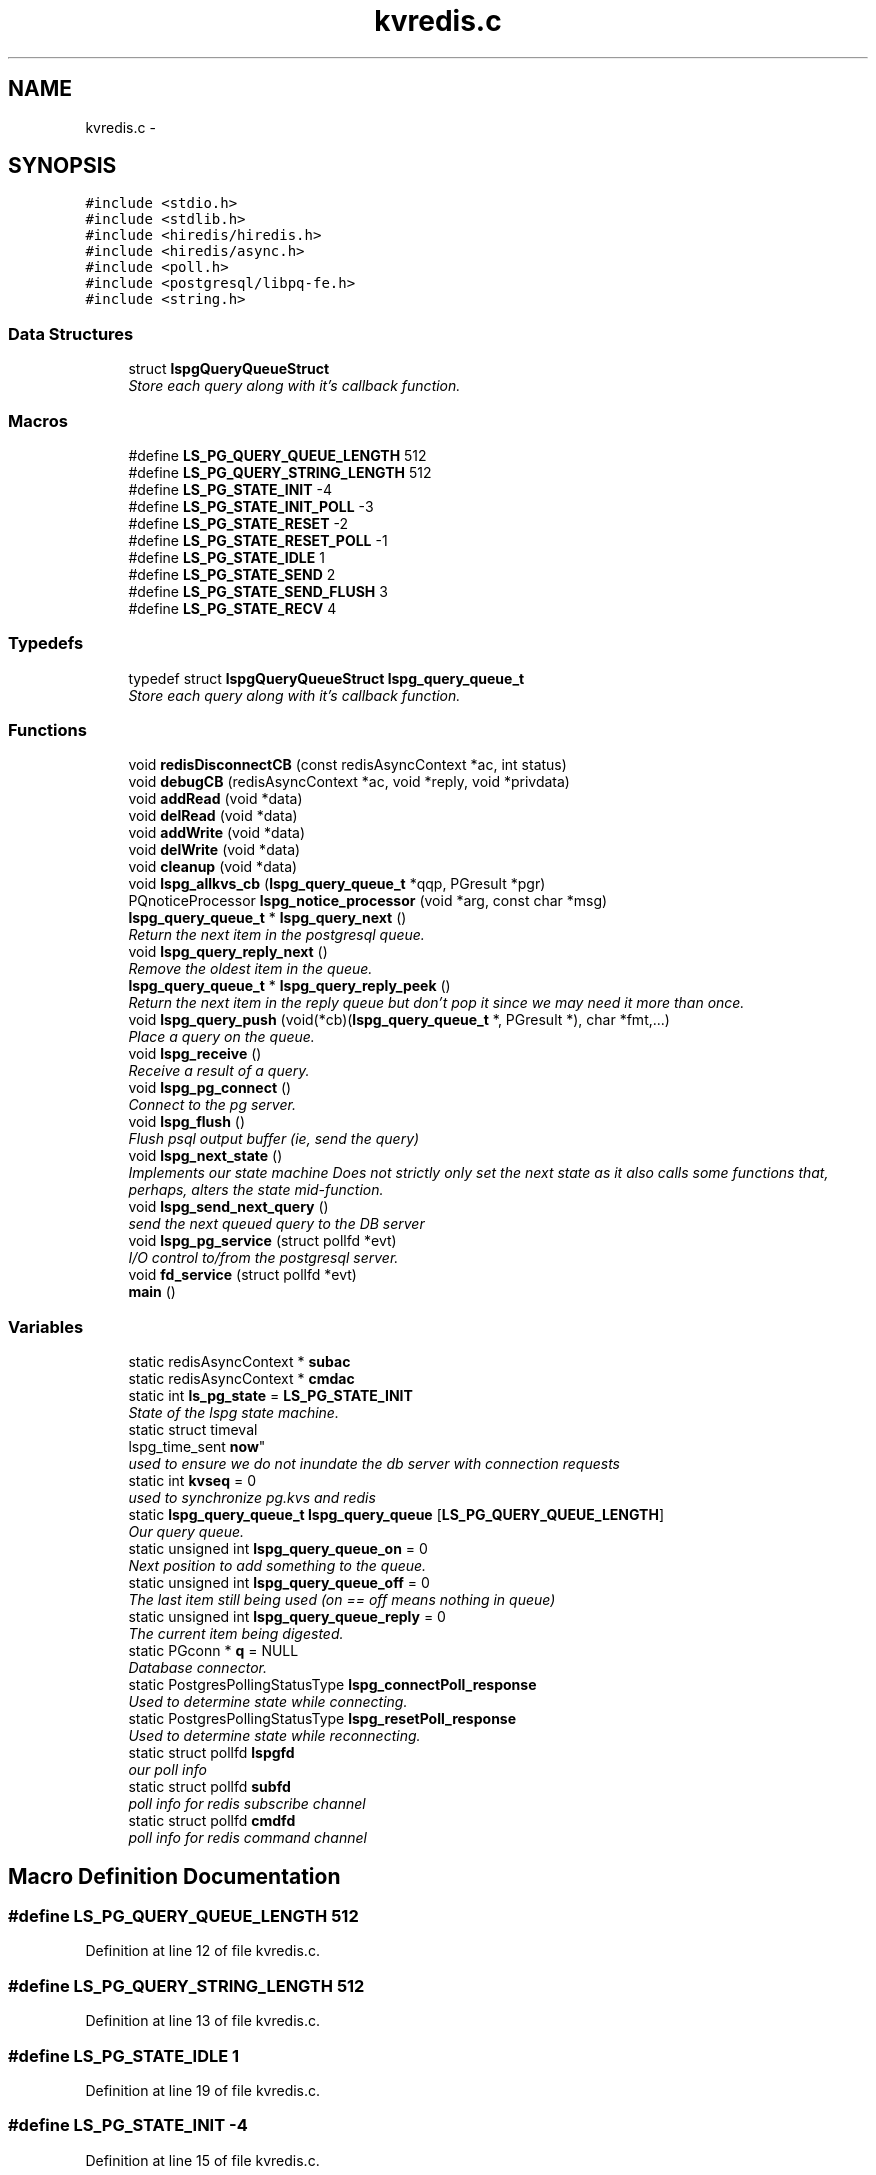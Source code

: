 .TH "kvredis.c" 3 "Wed Jan 23 2013" "LS-CAT PGPMAC" \" -*- nroff -*-
.ad l
.nh
.SH NAME
kvredis.c \- 
.SH SYNOPSIS
.br
.PP
\fC#include <stdio\&.h>\fP
.br
\fC#include <stdlib\&.h>\fP
.br
\fC#include <hiredis/hiredis\&.h>\fP
.br
\fC#include <hiredis/async\&.h>\fP
.br
\fC#include <poll\&.h>\fP
.br
\fC#include <postgresql/libpq-fe\&.h>\fP
.br
\fC#include <string\&.h>\fP
.br

.SS "Data Structures"

.in +1c
.ti -1c
.RI "struct \fBlspgQueryQueueStruct\fP"
.br
.RI "\fIStore each query along with it's callback function\&. \fP"
.in -1c
.SS "Macros"

.in +1c
.ti -1c
.RI "#define \fBLS_PG_QUERY_QUEUE_LENGTH\fP   512"
.br
.ti -1c
.RI "#define \fBLS_PG_QUERY_STRING_LENGTH\fP   512"
.br
.ti -1c
.RI "#define \fBLS_PG_STATE_INIT\fP   -4"
.br
.ti -1c
.RI "#define \fBLS_PG_STATE_INIT_POLL\fP   -3"
.br
.ti -1c
.RI "#define \fBLS_PG_STATE_RESET\fP   -2"
.br
.ti -1c
.RI "#define \fBLS_PG_STATE_RESET_POLL\fP   -1"
.br
.ti -1c
.RI "#define \fBLS_PG_STATE_IDLE\fP   1"
.br
.ti -1c
.RI "#define \fBLS_PG_STATE_SEND\fP   2"
.br
.ti -1c
.RI "#define \fBLS_PG_STATE_SEND_FLUSH\fP   3"
.br
.ti -1c
.RI "#define \fBLS_PG_STATE_RECV\fP   4"
.br
.in -1c
.SS "Typedefs"

.in +1c
.ti -1c
.RI "typedef struct \fBlspgQueryQueueStruct\fP \fBlspg_query_queue_t\fP"
.br
.RI "\fIStore each query along with it's callback function\&. \fP"
.in -1c
.SS "Functions"

.in +1c
.ti -1c
.RI "void \fBredisDisconnectCB\fP (const redisAsyncContext *ac, int status)"
.br
.ti -1c
.RI "void \fBdebugCB\fP (redisAsyncContext *ac, void *reply, void *privdata)"
.br
.ti -1c
.RI "void \fBaddRead\fP (void *data)"
.br
.ti -1c
.RI "void \fBdelRead\fP (void *data)"
.br
.ti -1c
.RI "void \fBaddWrite\fP (void *data)"
.br
.ti -1c
.RI "void \fBdelWrite\fP (void *data)"
.br
.ti -1c
.RI "void \fBcleanup\fP (void *data)"
.br
.ti -1c
.RI "void \fBlspg_allkvs_cb\fP (\fBlspg_query_queue_t\fP *qqp, PGresult *pgr)"
.br
.ti -1c
.RI "PQnoticeProcessor \fBlspg_notice_processor\fP (void *arg, const char *msg)"
.br
.ti -1c
.RI "\fBlspg_query_queue_t\fP * \fBlspg_query_next\fP ()"
.br
.RI "\fIReturn the next item in the postgresql queue\&. \fP"
.ti -1c
.RI "void \fBlspg_query_reply_next\fP ()"
.br
.RI "\fIRemove the oldest item in the queue\&. \fP"
.ti -1c
.RI "\fBlspg_query_queue_t\fP * \fBlspg_query_reply_peek\fP ()"
.br
.RI "\fIReturn the next item in the reply queue but don't pop it since we may need it more than once\&. \fP"
.ti -1c
.RI "void \fBlspg_query_push\fP (void(*cb)(\fBlspg_query_queue_t\fP *, PGresult *), char *fmt,\&.\&.\&.)"
.br
.RI "\fIPlace a query on the queue\&. \fP"
.ti -1c
.RI "void \fBlspg_receive\fP ()"
.br
.RI "\fIReceive a result of a query\&. \fP"
.ti -1c
.RI "void \fBlspg_pg_connect\fP ()"
.br
.RI "\fIConnect to the pg server\&. \fP"
.ti -1c
.RI "void \fBlspg_flush\fP ()"
.br
.RI "\fIFlush psql output buffer (ie, send the query) \fP"
.ti -1c
.RI "void \fBlspg_next_state\fP ()"
.br
.RI "\fIImplements our state machine Does not strictly only set the next state as it also calls some functions that, perhaps, alters the state mid-function\&. \fP"
.ti -1c
.RI "void \fBlspg_send_next_query\fP ()"
.br
.RI "\fIsend the next queued query to the DB server \fP"
.ti -1c
.RI "void \fBlspg_pg_service\fP (struct pollfd *evt)"
.br
.RI "\fII/O control to/from the postgresql server\&. \fP"
.ti -1c
.RI "void \fBfd_service\fP (struct pollfd *evt)"
.br
.ti -1c
.RI "\fBmain\fP ()"
.br
.in -1c
.SS "Variables"

.in +1c
.ti -1c
.RI "static redisAsyncContext * \fBsubac\fP"
.br
.ti -1c
.RI "static redisAsyncContext * \fBcmdac\fP"
.br
.ti -1c
.RI "static int \fBls_pg_state\fP = \fBLS_PG_STATE_INIT\fP"
.br
.RI "\fIState of the lspg state machine\&. \fP"
.ti -1c
.RI "static struct timeval 
.br
lspg_time_sent \fBnow\fP"
.br
.RI "\fIused to ensure we do not inundate the db server with connection requests \fP"
.ti -1c
.RI "static int \fBkvseq\fP = 0"
.br
.RI "\fIused to synchronize pg\&.kvs and redis \fP"
.ti -1c
.RI "static \fBlspg_query_queue_t\fP \fBlspg_query_queue\fP [\fBLS_PG_QUERY_QUEUE_LENGTH\fP]"
.br
.RI "\fIOur query queue\&. \fP"
.ti -1c
.RI "static unsigned int \fBlspg_query_queue_on\fP = 0"
.br
.RI "\fINext position to add something to the queue\&. \fP"
.ti -1c
.RI "static unsigned int \fBlspg_query_queue_off\fP = 0"
.br
.RI "\fIThe last item still being used (on == off means nothing in queue) \fP"
.ti -1c
.RI "static unsigned int \fBlspg_query_queue_reply\fP = 0"
.br
.RI "\fIThe current item being digested\&. \fP"
.ti -1c
.RI "static PGconn * \fBq\fP = NULL"
.br
.RI "\fIDatabase connector\&. \fP"
.ti -1c
.RI "static PostgresPollingStatusType \fBlspg_connectPoll_response\fP"
.br
.RI "\fIUsed to determine state while connecting\&. \fP"
.ti -1c
.RI "static PostgresPollingStatusType \fBlspg_resetPoll_response\fP"
.br
.RI "\fIUsed to determine state while reconnecting\&. \fP"
.ti -1c
.RI "static struct pollfd \fBlspgfd\fP"
.br
.RI "\fIour poll info \fP"
.ti -1c
.RI "static struct pollfd \fBsubfd\fP"
.br
.RI "\fIpoll info for redis subscribe channel \fP"
.ti -1c
.RI "static struct pollfd \fBcmdfd\fP"
.br
.RI "\fIpoll info for redis command channel \fP"
.in -1c
.SH "Macro Definition Documentation"
.PP 
.SS "#define LS_PG_QUERY_QUEUE_LENGTH   512"

.PP
Definition at line 12 of file kvredis\&.c\&.
.SS "#define LS_PG_QUERY_STRING_LENGTH   512"

.PP
Definition at line 13 of file kvredis\&.c\&.
.SS "#define LS_PG_STATE_IDLE   1"

.PP
Definition at line 19 of file kvredis\&.c\&.
.SS "#define LS_PG_STATE_INIT   -4"

.PP
Definition at line 15 of file kvredis\&.c\&.
.SS "#define LS_PG_STATE_INIT_POLL   -3"

.PP
Definition at line 16 of file kvredis\&.c\&.
.SS "#define LS_PG_STATE_RECV   4"

.PP
Definition at line 22 of file kvredis\&.c\&.
.SS "#define LS_PG_STATE_RESET   -2"

.PP
Definition at line 17 of file kvredis\&.c\&.
.SS "#define LS_PG_STATE_RESET_POLL   -1"

.PP
Definition at line 18 of file kvredis\&.c\&.
.SS "#define LS_PG_STATE_SEND   2"

.PP
Definition at line 20 of file kvredis\&.c\&.
.SS "#define LS_PG_STATE_SEND_FLUSH   3"

.PP
Definition at line 21 of file kvredis\&.c\&.
.SH "Typedef Documentation"
.PP 
.SS "typedef struct \fBlspgQueryQueueStruct\fP  \fBlspg_query_queue_t\fP"

.PP
Store each query along with it's callback function\&. All calls are asynchronous 
.SH "Function Documentation"
.PP 
.SS "void addRead (void *data)"

.PP
Definition at line 111 of file kvredis\&.c\&.
.PP
.nf
                          {
  struct pollfd *pfd;
  pfd = (struct pollfd *)data;
  pfd->events |= POLLIN;
}
.fi
.SS "void addWrite (void *data)"

.PP
Definition at line 121 of file kvredis\&.c\&.
.PP
.nf
                           {
  struct pollfd *pfd;
  pfd = (struct pollfd *)data;
  pfd->events |= POLLOUT;
}
.fi
.SS "void cleanup (void *data)"

.PP
Definition at line 131 of file kvredis\&.c\&.
.PP
.nf
                          {
  struct pollfd *pfd;
  pfd = (struct pollfd *)data;
  pfd->events &= ~(POLLOUT | POLLIN);
}
.fi
.SS "void debugCB (redisAsyncContext *ac, void *reply, void *privdata)"

.PP
Definition at line 63 of file kvredis\&.c\&.
.PP
.nf
                                                                  {
  static int indentlevel = 0;
  redisReply *r;
  int i;

  r = (redisReply *)reply;

  if( r == NULL) {
    printf( 'Null reply\&.  Odd\n');
    return;
  }
  
  switch( r->type) {
  case REDIS_REPLY_STATUS:
    printf( '%*sSTATUS: %s\n', indentlevel*4,'', r->str);
    break;

  case REDIS_REPLY_ERROR:
    printf( '%*sERROR: %s\n', indentlevel*4, '', r->str);
    break;

  case REDIS_REPLY_INTEGER:
    printf( '%*sInteger: %lld\n', indentlevel*4, '', r->integer);
    break;

  case REDIS_REPLY_NIL:
    printf( '%*s(nil)\n', indentlevel*4, '');
    break;

  case REDIS_REPLY_STRING:
    printf( '%*sSTRING: %s\n', indentlevel*4, '', r->str);
    break;

  case REDIS_REPLY_ARRAY:
    printf( '%*sARRAY of %d elements\n', indentlevel*4, '', (int)r->elements);
    indentlevel++;
    for( i=0; i<r->elements; i++) {
      debugCB( ac, r->element[i], NULL);
    }
    indentlevel--;
    break;
    
  default:
    printf( '%*sUnknown type %d\n', indentlevel*4,'', r->type);
    
  }
}
.fi
.SS "void delRead (void *data)"

.PP
Definition at line 116 of file kvredis\&.c\&.
.PP
.nf
                          {
  struct pollfd *pfd;
  pfd = (struct pollfd *)data;
  pfd->events &= ~POLLIN;
}
.fi
.SS "void delWrite (void *data)"

.PP
Definition at line 126 of file kvredis\&.c\&.
.PP
.nf
                           {
  struct pollfd *pfd;
  pfd = (struct pollfd *)data;
  pfd->events &= ~POLLOUT;
}
.fi
.SS "void fd_service (struct pollfd *evt)"

.PP
Definition at line 636 of file kvredis\&.c\&.
.PP
.nf
                                     {
  if( evt->fd == subac->c\&.fd) {
    if( evt->revents & POLLIN)
      redisAsyncHandleRead( subac);
    if( evt->revents & POLLOUT)
      redisAsyncHandleWrite( subac);
  }
  if( evt->fd == cmdac->c\&.fd) {
    if( evt->revents & POLLIN)
      redisAsyncHandleRead( cmdac);
    if( evt->revents & POLLOUT)
      redisAsyncHandleWrite( cmdac);
  }
  if( q && evt->fd == PQsocket( q))
    lspg_pg_service( evt);
}
.fi
.SS "void lspg_allkvs_cb (\fBlspg_query_queue_t\fP *qqp, PGresult *pgr)"

.PP
Definition at line 137 of file kvredis\&.c\&.
.PP
.nf
                                                             {
  int kvname_col, kvvalue_col, kvseq_col, kvdbrtype_col;
  int i;
  int seq;
  char *argv[8];
  
  kvname_col    = PQfnumber( pgr, 'rname');
  kvvalue_col   = PQfnumber( pgr, 'rvalue');
  kvseq_col     = PQfnumber( pgr, 'rseq');
  kvdbrtype_col = PQfnumber( pgr, 'rdbrtype');
  
  if( kvname_col == -1 || kvvalue_col == -1 || kvseq_col == -1 || kvdbrtype_col == -1) {
    fprintf( stderr, 'lspg_allkvs_cb: bad column number(s)\n');
    return;
  }

  redisAsyncCommand( cmdac, NULL, NULL, 'MULTI');
  for( i=0; i<PQntuples( pgr); i++) {
    seq = atoi( PQgetvalue( pgr, i, kvseq_col));
    kvseq = kvseq < seq ? seq : kvseq;

    argv[0] = 'HMSET';
    argv[1] = PQgetvalue( pgr, i, kvname_col);
    argv[2] = 'VALUE';
    argv[3] = PQgetvalue( pgr, i, kvvalue_col);
    argv[4] = 'SEQ';
    argv[5] = PQgetvalue( pgr, i, kvseq_col);
    argv[6] = 'DBRTYPE';
    argv[7] = PQgetvalue( pgr, i, kvdbrtype_col);
    redisAsyncCommandArgv( cmdac, NULL, NULL, 8, (const char **)argv, NULL);

    argv[0] = 'PUBLISH';
    argv[1] = 'REDIS_KV_CONNECTOR';
    argv[2] = PQgetvalue( pgr, i, kvname_col);
    redisAsyncCommandArgv( cmdac, NULL, NULL, 3, (const char **)argv, NULL);
  }

  redisAsyncCommand( cmdac, NULL, NULL, 'SET redis\&.kvseq %d', kvseq);

  redisAsyncCommand( cmdac, NULL, NULL, 'EXEC');
  
}
.fi
.SS "void lspg_flush ()"

.PP
Flush psql output buffer (ie, send the query) 
.PP
Definition at line 412 of file kvredis\&.c\&.
.PP
.nf
                  {
  int err;

  err = PQflush( q);
  switch( err) {
  case -1:
    // an error occured

    fprintf( stderr, 'flush failed: %s\n', PQerrorMessage( q));

    ls_pg_state = LS_PG_STATE_IDLE;
    //
    // We should probably reset the connection and start from scratch\&.  Probably the connection died\&.
    //
    break;
          
  case 0:
    // goodness and joy\&.
    ls_pg_state = LS_PG_STATE_RECV;
    break;

  case 1:
    // more sending to do
    ls_pg_state = LS_PG_STATE_SEND_FLUSH;
    break;
  }
}
.fi
.SS "void lspg_next_state ()"

.PP
Implements our state machine Does not strictly only set the next state as it also calls some functions that, perhaps, alters the state mid-function\&. 
.PP
Definition at line 444 of file kvredis\&.c\&.
.PP
.nf
                       {
  //
  // connect to the database
  //
  if( q == NULL ||
      ls_pg_state == LS_PG_STATE_INIT ||
      ls_pg_state == LS_PG_STATE_RESET ||
      ls_pg_state == LS_PG_STATE_INIT_POLL ||
      ls_pg_state == LS_PG_STATE_RESET_POLL)
    lspg_pg_connect( lspgfd);


  if( ls_pg_state == LS_PG_STATE_IDLE && lspg_query_queue_on != lspg_query_queue_off)
    ls_pg_state = LS_PG_STATE_SEND;

  switch( ls_pg_state) {
  case LS_PG_STATE_INIT_POLL:
    if( lspg_connectPoll_response == PGRES_POLLING_WRITING)
      lspgfd\&.events = POLLOUT;
    else if( lspg_connectPoll_response == PGRES_POLLING_READING)
      lspgfd\&.events = POLLIN;
    else
      lspgfd\&.events = 0;
    break;
      
  case LS_PG_STATE_RESET_POLL:
    if( lspg_resetPoll_response == PGRES_POLLING_WRITING)
      lspgfd\&.events = POLLOUT;
    else if( lspg_resetPoll_response == PGRES_POLLING_READING)
      lspgfd\&.events = POLLIN;
    else
      lspgfd\&.events = 0;
    break;

  case LS_PG_STATE_IDLE:
  case LS_PG_STATE_RECV:
    lspgfd\&.events = POLLIN;
    break;

  case LS_PG_STATE_SEND:
  case LS_PG_STATE_SEND_FLUSH:
    lspgfd\&.events = POLLOUT;
    break;

  default:
    lspgfd\&.events = 0;
  }
}
.fi
.SS "PQnoticeProcessor lspg_notice_processor (void *arg, const char *msg)"

.PP
Definition at line 182 of file kvredis\&.c\&.
.PP
.nf
                                                                     {
  fprintf( stderr, 'lspg: %s', msg);
}
.fi
.SS "void lspg_pg_connect ()"

.PP
Connect to the pg server\&. 
.PP
Definition at line 325 of file kvredis\&.c\&.
.PP
.nf
                       {
  PGresult *pgr;
  int wait_interval = 1;
  int connection_init = 0;
  int i, err;

  if( q == NULL)
    ls_pg_state = LS_PG_STATE_INIT;

  switch( ls_pg_state) {
  case LS_PG_STATE_INIT:

    if( lspg_time_sent\&.tv_sec != 0) {
      //
      // Reality check: if it's less the about 10 seconds since the last failed attempt
      // the just chill\&.
      //
      gettimeofday( &now, NULL);
      if( now\&.tv_sec - lspg_time_sent\&.tv_sec < 10) {
        return;
      }
    }

    q = PQconnectStart( 'dbname=ls user=lsuser hostaddr=10\&.1\&.0\&.3');
    if( q == NULL) {
      fprintf( stderr, 'Out of memory (lspg_pg_connect)');
      exit( -1);
    }

    err = PQstatus( q);
    if( err == CONNECTION_BAD) {
      fprintf( stderr, 'Trouble connecting to database');

      gettimeofday( &lspg_time_sent, NULL);
      return;
    }
    err = PQsetnonblocking( q, 1);
    if( err != 0) {
      fprintf( stderr, 'Odd, could not set database connection to nonblocking');
    }

    ls_pg_state = LS_PG_STATE_INIT_POLL;
    lspg_connectPoll_response = PGRES_POLLING_WRITING;
    //
    // set up the connection for poll
    //
    lspgfd\&.fd = PQsocket( q);
    break;

  case LS_PG_STATE_INIT_POLL:
    if( lspg_connectPoll_response == PGRES_POLLING_FAILED) {
      PQfinish( q);
      q = NULL;
      ls_pg_state = LS_PG_STATE_INIT;
    } else if( lspg_connectPoll_response == PGRES_POLLING_OK) {
      PQsetNoticeProcessor( q, (PQnoticeProcessor)lspg_notice_processor, NULL);

      ls_pg_state = LS_PG_STATE_IDLE;
    }
    break;

  case LS_PG_STATE_RESET:
    err = PQresetStart( q);
    if( err == 0) {
      PQfinish( q);
      q = NULL;
      ls_pg_state = LS_PG_STATE_INIT;
    } else {
      ls_pg_state = LS_PG_STATE_RESET_POLL;
      lspg_resetPoll_response = PGRES_POLLING_WRITING;
    }
    break;

  case LS_PG_STATE_RESET_POLL:
    if( lspg_resetPoll_response == PGRES_POLLING_FAILED) {
      PQfinish( q);
      q = NULL;
      ls_pg_state = LS_PG_STATE_INIT;
    } else if( lspg_resetPoll_response == PGRES_POLLING_OK) {
      ls_pg_state = LS_PG_STATE_IDLE;
    }
    break;
  }
}
.fi
.SS "void lspg_pg_service (struct pollfd *evt)"

.PP
I/O control to/from the postgresql server\&. \fBParameters:\fP
.RS 4
\fIevt\fP The pollfd object that we are responding to 
.RE
.PP

.PP
Definition at line 543 of file kvredis\&.c\&.
.PP
.nf
                       {
  //
  // Currently just used to check for notifies
  // Other socket communication is done syncronously
  //

  if( evt->revents & POLLIN) {
    int err;

    if( ls_pg_state == LS_PG_STATE_INIT_POLL) {
      lspg_connectPoll_response = PQconnectPoll( q);
      if( lspg_connectPoll_response == PGRES_POLLING_FAILED) {
        ls_pg_state = LS_PG_STATE_RESET;
      }
      return;
    }

    if( ls_pg_state == LS_PG_STATE_RESET_POLL) {
      lspg_resetPoll_response = PQresetPoll( q);
      if( lspg_resetPoll_response == PGRES_POLLING_FAILED) {
        ls_pg_state = LS_PG_STATE_RESET;
      }
      return;
    }


    //
    // if in IDLE or RECV we need to call consumeInput first
    //
    if( ls_pg_state == LS_PG_STATE_IDLE) {
      err = PQconsumeInput( q);
      if( err != 1) {
        fprintf( stderr, 'consume input failed: %s', PQerrorMessage( q));
        ls_pg_state == LS_PG_STATE_RESET;
        return;
      }
    }      

    if( ls_pg_state == LS_PG_STATE_RECV) {
      lspg_receive();
    }

    //
    // Check for notifies regardless of our state
    // Push as many requests as we have notifies\&.
    //
    {
      PGnotify *pgn;

      while( 1) {
        pgn = PQnotifies( q);
        if( pgn == NULL)
          break;
        
        lspg_query_push( lspg_allkvs_cb, 'SELECT * FROM px\&.redis_kv_update(%d)', kvseq);

        PQfreemem( pgn);
      }
    }
  }

  if( evt->revents & POLLOUT) {

    if( ls_pg_state == LS_PG_STATE_INIT_POLL) {
      lspg_connectPoll_response = PQconnectPoll( q);
      if( lspg_connectPoll_response == PGRES_POLLING_FAILED) {
        ls_pg_state = LS_PG_STATE_RESET;
      }
      return;
    }

    if( ls_pg_state == LS_PG_STATE_RESET_POLL) {
      lspg_resetPoll_response = PQresetPoll( q);
      if( lspg_resetPoll_response == PGRES_POLLING_FAILED) {
        ls_pg_state = LS_PG_STATE_RESET;
      }
      return;
    }


    if( ls_pg_state == LS_PG_STATE_SEND) {
      lspg_send_next_query();
    }

    if( ls_pg_state == LS_PG_STATE_SEND_FLUSH) {
      lspg_flush();
    }
  }
}
.fi
.SS "\fBlspg_query_queue_t\fP* lspg_query_next ()"

.PP
Return the next item in the postgresql queue\&. If there is an item left in the queue then it is returned\&. Otherwise, NULL is returned\&. 
.PP
Definition at line 191 of file kvredis\&.c\&.
.PP
.nf
                                      {
  lspg_query_queue_t *rtn;
  
  if( lspg_query_queue_off == lspg_query_queue_on)
    // Queue is empty
    rtn = NULL;
  else {
    rtn = &(lspg_query_queue[(lspg_query_queue_off++) % LS_PG_QUERY_QUEUE_LENGTH]); 

  }
  return rtn;
}
.fi
.SS "void lspg_query_push (void(*)(\fBlspg_query_queue_t\fP *, PGresult *)cb, char *fmt, \&.\&.\&.)"

.PP
Place a query on the queue\&. \fBParameters:\fP
.RS 4
\fIcb\fP Our callback function that deals with the response 
.br
\fIfmt\fP Printf style function to generate the query 
.RE
.PP

.PP
Definition at line 234 of file kvredis\&.c\&.
.PP
.nf
                       {
  int idx;
  va_list arg_ptr;


  //
  // Pause the thread while we service the queue
  //
  if( (lspg_query_queue_on + 1) % LS_PG_QUERY_QUEUE_LENGTH == lspg_query_queue_off % LS_PG_QUERY_QUEUE_LENGTH) {
    fprintf( stderr, 'lspg_query_push: queue is full\&.  Ignoring query \'%s\'\n', fmt);
    return;
  }

  idx = lspg_query_queue_on % LS_PG_QUERY_QUEUE_LENGTH;

  va_start( arg_ptr, fmt);
  vsnprintf( lspg_query_queue[idx]\&.qs, LS_PG_QUERY_STRING_LENGTH-1, fmt, arg_ptr);
  va_end( arg_ptr);

  lspg_query_queue[idx]\&.qs[LS_PG_QUERY_STRING_LENGTH - 1] = 0;
  lspg_query_queue[idx]\&.onResponse = cb;
  lspg_query_queue_on++;

};
.fi
.SS "void lspg_query_reply_next ()"

.PP
Remove the oldest item in the queue\&. this is called only when there is nothing else to service the reply: this pop does not return anything\&. We use the \&.\&.\&.reply_peek function to return the next item in the reply queue 
.PP
Definition at line 211 of file kvredis\&.c\&.
.PP
.nf
                             {

  if( lspg_query_queue_reply != lspg_query_queue_on)
    lspg_query_queue_reply++;

}
.fi
.SS "\fBlspg_query_queue_t\fP* lspg_query_reply_peek ()"

.PP
Return the next item in the reply queue but don't pop it since we may need it more than once\&. Call \fBlspg_query_reply_next()\fP when done\&. 
.PP
Definition at line 221 of file kvredis\&.c\&.
.PP
.nf
                                            {
  lspg_query_queue_t *rtn;

  if( lspg_query_queue_reply == lspg_query_queue_on)
    rtn = NULL;
  else
    rtn = &(lspg_query_queue[(lspg_query_queue_reply) % LS_PG_QUERY_QUEUE_LENGTH]);

  return rtn;
}
.fi
.SS "void lspg_receive ()"

.PP
Receive a result of a query\&. 
.PP
Definition at line 266 of file kvredis\&.c\&.
.PP
.nf
                    {
  PGresult *pgr;
  lspg_query_queue_t *qqp;
  int err;

  err = PQconsumeInput( q);
  if( err != 1) {
    fprintf( stderr, 'consume input failed: %s', PQerrorMessage( q));
    ls_pg_state == LS_PG_STATE_RESET;
    return;
  }

  //
  // We must call PQgetResult until it returns NULL before sending the next query
  // This implies that only one query can ever be active at a time and our queue
  // management should be simple
  //
  // We should be in the LS_PG_STATE_RECV here
  //

  while( !PQisBusy( q)) {
    pgr = PQgetResult( q);
    if( pgr == NULL) {
      lspg_query_reply_next();
      //
      // we are now done reading the response from the database
      //
      ls_pg_state = LS_PG_STATE_IDLE;
      break;
    } else {
      ExecStatusType es;

      qqp = lspg_query_reply_peek();
      es = PQresultStatus( pgr);

      if( es != PGRES_COMMAND_OK && es != PGRES_TUPLES_OK) {
        char *emess;
        emess = PQresultErrorMessage( pgr);
        if( emess != NULL && emess[0] != 0) {
          fprintf( stderr, 'Error from query '%s':\n%s', qqp->qs, emess);
        }
      } else {
        //
        // Deal with the response
        //
        // If the response is likely to take awhile we should probably
        // add a new state and put something in the main look to run the onResponse
        // routine in the main loop\&.  For now, though, we only expect very brief onResponse routines
        //
        if( qqp != NULL && qqp->onResponse != NULL)
          qqp->onResponse( qqp, pgr);
      }
      PQclear( pgr);
    }
  }
}
.fi
.SS "void lspg_send_next_query ()"

.PP
send the next queued query to the DB server 
.PP
Definition at line 496 of file kvredis\&.c\&.
.PP
.nf
                            {
  //
  // Normally we should be in the 'send' state
  // but we can also send if we are servicing
  // a reply
  //

  lspg_query_queue_t *qqp;
  int err;

  qqp = lspg_query_next();
  if( qqp == NULL) {
    //
    // A send without a query?  Should never happen\&.
    // But at least we shouldn't segfault if it does\&.
    //
    return;
  }

  if( qqp->qs[0] == 0) {
    //
    // Do we really have to check this case?
    // It would only come up if we stupidly pushed an empty query string
    // or ran off the end of the queue
    //
    fprintf( stderr, 'Popped empty query string\&.  Probably bad things are going on\&.\n');

    lspg_query_reply_next();
    ls_pg_state = LS_PG_STATE_IDLE;
  } else {
    err = PQsendQuery( q, qqp->qs);
    if( err == 0) {
      fprintf( stderr, 'query failed: %s\n', PQerrorMessage( q));

      //
      // Don't wait for a reply, just reset the connection
      //
      lspg_query_reply_next();
      ls_pg_state == LS_PG_STATE_RESET;
    } else {
      ls_pg_state = LS_PG_STATE_SEND_FLUSH;
    }
  }
}
.fi
.SS "main ()"

.PP
Definition at line 655 of file kvredis\&.c\&.
.PP
.nf
       {
  static struct pollfd fda[3];
  static int nfda = 0;
  int pollrtn;
  int poll_timeout_ms;
  int i;

  subac = redisAsyncConnect('127\&.0\&.0\&.1', 6379);
  if( subac->err) {
    fprintf( stderr, 'Error: %s\n', subac->errstr);
    exit( -1);
  }

  cmdac = redisAsyncConnect('127\&.0\&.0\&.1', 6379);
  if( cmdac->err) {
    fprintf( stderr, 'Error: %s\n', cmdac->errstr);
    exit( -1);
  }

  if( redisAsyncSetDisconnectCallback( subac, redisDisconnectCB) == REDIS_ERR) {
    fprintf( stderr, 'Error: could not set disconnect callback\n');
    exit( -1);
  }

  if( redisAsyncSetDisconnectCallback( cmdac, redisDisconnectCB) == REDIS_ERR) {
    fprintf( stderr, 'Error: could not set disconnect callback\n');
    exit( -1);
  }

  // Set up redis events
  //
  subfd\&.fd           = subac->c\&.fd;
  subfd\&.events       = 0;
  subac->ev\&.data     = &subfd;
  subac->ev\&.addRead  = addRead;
  subac->ev\&.delRead  = delRead;
  subac->ev\&.addWrite = addWrite;
  subac->ev\&.delWrite = delWrite;
  subac->ev\&.cleanup  = cleanup;

  cmdfd\&.fd           = cmdac->c\&.fd;
  cmdfd\&.events       = 0;
  cmdac->ev\&.data     = &cmdfd;
  cmdac->ev\&.addRead  = addRead;
  cmdac->ev\&.delRead  = delRead;
  cmdac->ev\&.addWrite = addWrite;
  cmdac->ev\&.delWrite = delWrite;
  cmdac->ev\&.cleanup  = cleanup;


  lspgfd\&.fd = -1;

  if( redisAsyncCommand( cmdac, NULL, NULL, 'KEYS *') == REDIS_ERR) {
    fprintf( stderr, 'Error sending KEYS command\n');
    exit( -1);
  }

  if( redisAsyncCommand( subac, debugCB, NULL, 'PSUBSCRIBE MD2* UI*') == REDIS_ERR) {
    fprintf( stderr, 'Error sending PSUBSCRIBE command\n');
    exit( -1);
  }


  lspg_query_push( lspg_allkvs_cb, 'SELECT * FROM px\&.redis_kv_init()');
  lspg_query_push( NULL, 'LISTEN REDIS_KV_CONNECTOR');

  while( 1) {
    nfda = 0;
    if( subfd\&.fd != -1) {
      fda[nfda]\&.fd      = subfd\&.fd;
      fda[nfda]\&.events  = subfd\&.events;
      fda[nfda]\&.revents = 0;

      nfda++;
    }
    if( cmdfd\&.fd != -1) {
      fda[nfda]\&.fd      = cmdfd\&.fd;
      fda[nfda]\&.events  = cmdfd\&.events;
      fda[nfda]\&.revents = 0;
      
      nfda++;
    }
    poll_timeout_ms = -1;

    lspg_next_state();

    if( lspgfd\&.fd == -1) {
      //
      // Here a connection to the database is not established\&.
      // Periodicaly try again\&.  Should possibly arrange to reconnect
      // to signalfd but that's unlikely to be nessesary\&.
      //
      poll_timeout_ms = 10000;
    } else {
      //
      // Arrange to peacfully do nothing until either the pg server sends us something
      // or someone pushs something onto our queue
      //
      fda[nfda]\&.fd      = lspgfd\&.fd;
      fda[nfda]\&.events  = lspgfd\&.events;
      fda[nfda]\&.revents = 0;
      nfda++;
      poll_timeout_ms = -1;
    }


    pollrtn = poll( fda, nfda, poll_timeout_ms);

    for( i=0; i<nfda; i++) {
      if( fda[i]\&.revents) {
        fd_service( &(fda[i]));
      }
    }
  }
}
.fi
.SS "void redisDisconnectCB (const redisAsyncContext *ac, intstatus)"

.PP
Definition at line 54 of file kvredis\&.c\&.
.PP
.nf
                                                                {
  if( status == REDIS_OK) {
    printf( 'OK, that was fun\&.\n');
    exit( 0);
  }
  fprintf( stderr, 'Opps, Disconnected with status %d\n', status);
  exit( -1);
}
.fi
.SH "Variable Documentation"
.PP 
.SS "redisAsyncContext * cmdac\fC [static]\fP"

.PP
Definition at line 9 of file kvredis\&.c\&.
.SS "struct pollfd cmdfd\fC [static]\fP"

.PP
poll info for redis command channel 
.PP
Definition at line 50 of file kvredis\&.c\&.
.SS "int kvseq = 0\fC [static]\fP"

.PP
used to synchronize pg\&.kvs and redis 
.PP
Definition at line 26 of file kvredis\&.c\&.
.SS "int ls_pg_state = \fBLS_PG_STATE_INIT\fP\fC [static]\fP"

.PP
State of the lspg state machine\&. 
.PP
Definition at line 24 of file kvredis\&.c\&.
.SS "PostgresPollingStatusType lspg_connectPoll_response\fC [static]\fP"

.PP
Used to determine state while connecting\&. 
.PP
Definition at line 46 of file kvredis\&.c\&.
.SS "\fBlspg_query_queue_t\fP lspg_query_queue[\fBLS_PG_QUERY_QUEUE_LENGTH\fP]\fC [static]\fP"

.PP
Our query queue\&. 
.PP
Definition at line 37 of file kvredis\&.c\&.
.SS "unsigned int lspg_query_queue_off = 0\fC [static]\fP"

.PP
The last item still being used (on == off means nothing in queue) 
.PP
Definition at line 39 of file kvredis\&.c\&.
.SS "unsigned int lspg_query_queue_on = 0\fC [static]\fP"

.PP
Next position to add something to the queue\&. 
.PP
Definition at line 38 of file kvredis\&.c\&.
.SS "unsigned int lspg_query_queue_reply = 0\fC [static]\fP"

.PP
The current item being digested\&. Normally off <= reply <= on\&. Corner case of queue wrap arround works because we only increment and compare for equality\&. 
.PP
Definition at line 40 of file kvredis\&.c\&.
.SS "PostgresPollingStatusType lspg_resetPoll_response\fC [static]\fP"

.PP
Used to determine state while reconnecting\&. 
.PP
Definition at line 47 of file kvredis\&.c\&.
.SS "struct pollfd lspgfd\fC [static]\fP"

.PP
our poll info 
.PP
Definition at line 48 of file kvredis\&.c\&.
.SS "struct timeval lspg_time_sent now\fC [static]\fP"

.PP
used to ensure we do not inundate the db server with connection requests 
.PP
Definition at line 25 of file kvredis\&.c\&.
.SS "PGconn* q = NULL\fC [static]\fP"

.PP
Database connector\&. 
.PP
Definition at line 45 of file kvredis\&.c\&.
.SS "redisAsyncContext* subac\fC [static]\fP"

.PP
Definition at line 9 of file kvredis\&.c\&.
.SS "struct pollfd subfd\fC [static]\fP"

.PP
poll info for redis subscribe channel 
.PP
Definition at line 49 of file kvredis\&.c\&.
.SH "Author"
.PP 
Generated automatically by Doxygen for LS-CAT PGPMAC from the source code\&.

